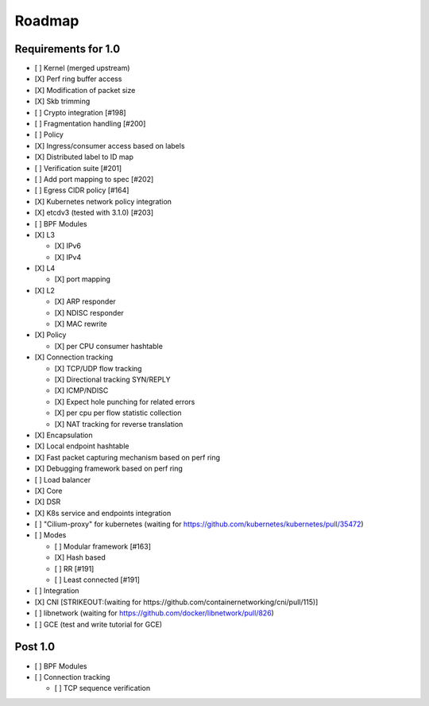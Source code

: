 Roadmap
=======

Requirements for 1.0
--------------------

-  [ ] Kernel (merged upstream)
-  [X] Perf ring buffer access
-  [X] Modification of packet size
-  [X] Skb trimming
-  [ ] Crypto integration [#198]
-  [ ] Fragmentation handling [#200]
-  [ ] Policy
-  [X] Ingress/consumer access based on labels
-  [X] Distributed label to ID map
-  [ ] Verification suite [#201]
-  [ ] Add port mapping to spec [#202]
-  [ ] Egress CIDR policy [#164]
-  [X] Kubernetes network policy integration
-  [X] etcdv3 (tested with 3.1.0) [#203]
-  [ ] BPF Modules
-  [X] L3

   -  [X] IPv6
   -  [X] IPv4

-  [X] L4

   -  [X] port mapping

-  [X] L2

   -  [X] ARP responder
   -  [X] NDISC responder
   -  [X] MAC rewrite

-  [X] Policy

   -  [X] per CPU consumer hashtable

-  [X] Connection tracking

   -  [X] TCP/UDP flow tracking
   -  [X] Directional tracking SYN/REPLY
   -  [X] ICMP/NDISC
   -  [X] Expect hole punching for related errors
   -  [X] per cpu per flow statistic collection
   -  [X] NAT tracking for reverse translation

-  [X] Encapsulation
-  [X] Local endpoint hashtable
-  [X] Fast packet capturing mechanism based on perf ring
-  [X] Debugging framework based on perf ring
-  [ ] Load balancer
-  [X] Core
-  [X] DSR
-  [X] K8s service and endpoints integration
-  [ ] "Cilium-proxy" for kubernetes (waiting for
   https://github.com/kubernetes/kubernetes/pull/35472)
-  [ ] Modes

   -  [ ] Modular framework [#163]
   -  [X] Hash based
   -  [ ] RR [#191]
   -  [ ] Least connected [#191]

-  [ ] Integration
-  [X] CNI [STRIKEOUT:(waiting for
   https://github.com/containernetworking/cni/pull/115)]
-  [ ] libnetwork (waiting for
   https://github.com/docker/libnetwork/pull/826)
-  [ ] GCE (test and write tutorial for GCE)

Post 1.0
--------

-  [ ] BPF Modules
-  [ ] Connection tracking

   -  [ ] TCP sequence verification
